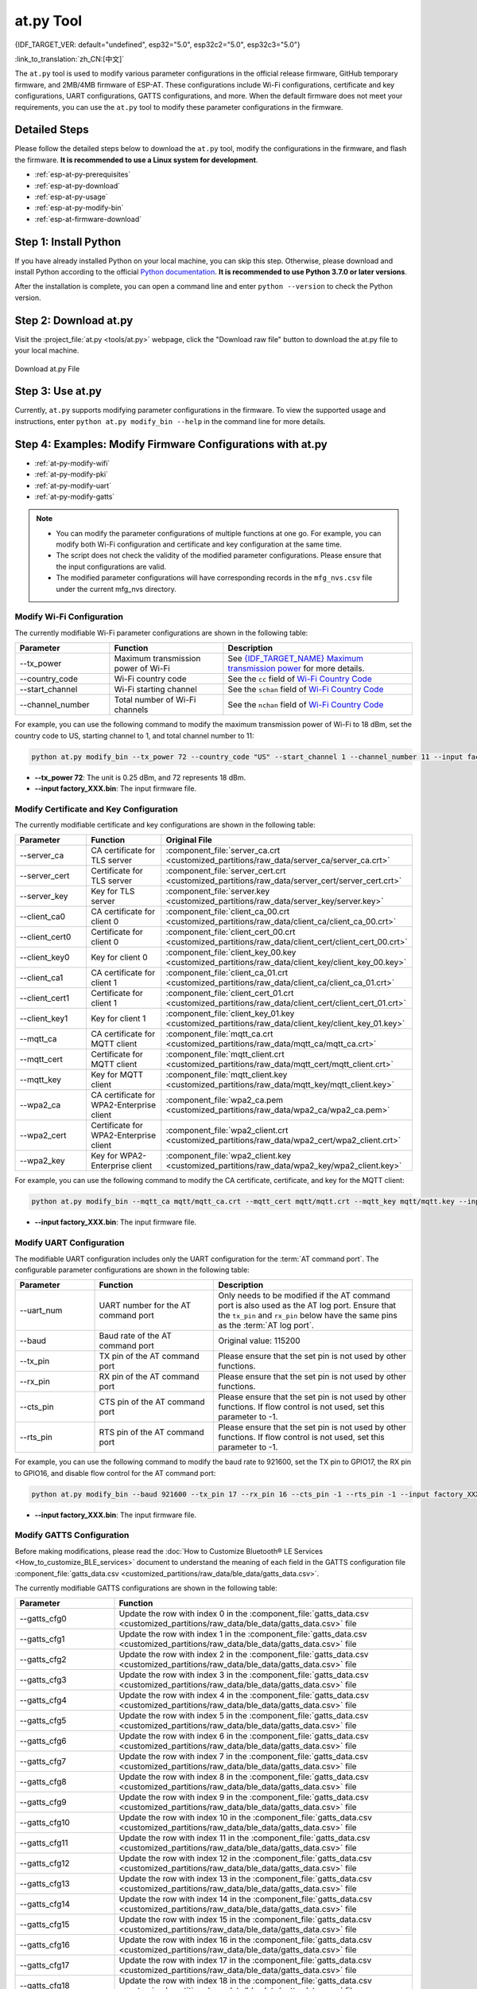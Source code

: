 at.py Tool
=================

{IDF_TARGET_VER: default="undefined", esp32="5.0", esp32c2="5.0", esp32c3="5.0"}

:link_to_translation:`zh_CN:[中文]`

The ``at.py`` tool is used to modify various parameter configurations in the official release firmware, GitHub temporary firmware, and 2MB/4MB firmware of ESP-AT. These configurations include Wi-Fi configurations, certificate and key configurations, UART configurations, GATTS configurations, and more. When the default firmware does not meet your requirements, you can use the ``at.py`` tool to modify these parameter configurations in the firmware.

.. _esp-at-py-steps:

Detailed Steps
--------------

Please follow the detailed steps below to download the ``at.py`` tool, modify the configurations in the firmware, and flash the firmware. **It is recommended to use a Linux system for development**.

* :ref:`esp-at-py-prerequisites`
* :ref:`esp-at-py-download`
* :ref:`esp-at-py-usage`
* :ref:`esp-at-py-modify-bin`
* :ref:`esp-at-firmware-download`

.. _esp-at-py-prerequisites:

Step 1: Install Python
----------------------

If you have already installed Python on your local machine, you can skip this step. Otherwise, please download and install Python according to the official `Python documentation <https://www.python.org/downloads/>`_. **It is recommended to use Python 3.7.0 or later versions**.

After the installation is complete, you can open a command line and enter ``python --version`` to check the Python version.

.. _esp-at-py-download:

Step 2: Download at.py
----------------------

Visit the :project_file:`at.py <tools/at.py>` webpage, click the "Download raw file" button to download the at.py file to your local machine.

.. figure:: ../../_static/at-py-download.png
  :align: center
  :alt: Download at.py File
  :figclass: align-center

  Download at.py File

.. _esp-at-py-usage:

Step 3: Use at.py
-----------------

Currently, ``at.py`` supports modifying parameter configurations in the firmware. To view the supported usage and instructions, enter ``python at.py modify_bin --help`` in the command line for more details.

.. _esp-at-py-modify-bin:

Step 4: Examples: Modify Firmware Configurations with at.py
-----------------------------------------------------------

* :ref:`at-py-modify-wifi`
* :ref:`at-py-modify-pki`
* :ref:`at-py-modify-uart`
* :ref:`at-py-modify-gatts`

.. note::

  - You can modify the parameter configurations of multiple functions at one go. For example, you can modify both Wi-Fi configuration and certificate and key configuration at the same time.
  - The script does not check the validity of the modified parameter configurations. Please ensure that the input configurations are valid.
  - The modified parameter configurations will have corresponding records in the ``mfg_nvs.csv`` file under the current mfg_nvs directory.

.. _at-py-modify-wifi:

Modify Wi-Fi Configuration
^^^^^^^^^^^^^^^^^^^^^^^^^^

The currently modifiable Wi-Fi parameter configurations are shown in the following table:

.. list-table::
  :header-rows: 1
  :widths: 50 60 100

  * - Parameter
    - Function
    - Description
  * - \--tx_power
    - Maximum transmission power of Wi-Fi
    - See `{IDF_TARGET_NAME} Maximum transmission power <https://docs.espressif.com/projects/esp-idf/en/release-v{IDF_TARGET_VER}/{IDF_TARGET_PATH_NAME}/api-reference/network/esp_wifi.html#_CPPv425esp_wifi_set_max_tx_power6int8_t>`_ for more details.
  * - \--country_code
    - Wi-Fi country code
    - See the ``cc`` field of `Wi-Fi Country Code <https://docs.espressif.com/projects/esp-idf/en/release-vv{IDF_TARGET_VER}/{IDF_TARGET_PATH_NAME}/api-guides/wifi.html#wi-fi-country-code>`_
  * - \--start_channel
    - Wi-Fi starting channel
    - See the ``schan`` field of `Wi-Fi Country Code <https://docs.espressif.com/projects/esp-idf/en/release-vv{IDF_TARGET_VER}/{IDF_TARGET_PATH_NAME}/api-guides/wifi.html#wi-fi-country-code>`_
  * - \--channel_number
    - Total number of Wi-Fi channels
    - See the ``nchan`` field of `Wi-Fi Country Code <https://docs.espressif.com/projects/esp-idf/en/release-vv{IDF_TARGET_VER}/{IDF_TARGET_PATH_NAME}/api-guides/wifi.html#wi-fi-country-code>`_

For example, you can use the following command to modify the maximum transmission power of Wi-Fi to 18 dBm, set the country code to US, starting channel to 1, and total channel number to 11:

.. code-block:: none

  python at.py modify_bin --tx_power 72 --country_code "US" --start_channel 1 --channel_number 11 --input factory_XXX.bin

- **\--tx_power 72**: The unit is 0.25 dBm, and 72 represents 18 dBm.
- **\--input factory_XXX.bin**: The input firmware file.

.. _at-py-modify-pki:

Modify Certificate and Key Configuration
^^^^^^^^^^^^^^^^^^^^^^^^^^^^^^^^^^^^^^^^

The currently modifiable certificate and key configurations are shown in the following table:

.. list-table::
  :header-rows: 1
  :widths: 50 60 70

  * - Parameter
    - Function
    - Original File
  * - \--server_ca
    - CA certificate for TLS server
    - :component_file:`server_ca.crt <customized_partitions/raw_data/server_ca/server_ca.crt>`
  * - \--server_cert
    - Certificate for TLS server
    - :component_file:`server_cert.crt <customized_partitions/raw_data/server_cert/server_cert.crt>`
  * - \--server_key
    - Key for TLS server
    - :component_file:`server.key <customized_partitions/raw_data/server_key/server.key>`
  * - \--client_ca0
    - CA certificate for client 0
    - :component_file:`client_ca_00.crt <customized_partitions/raw_data/client_ca/client_ca_00.crt>`
  * - \--client_cert0
    - Certificate for client 0
    - :component_file:`client_cert_00.crt <customized_partitions/raw_data/client_cert/client_cert_00.crt>`
  * - \--client_key0
    - Key for client 0
    - :component_file:`client_key_00.key <customized_partitions/raw_data/client_key/client_key_00.key>`
  * - \--client_ca1
    - CA certificate for client 1
    - :component_file:`client_ca_01.crt <customized_partitions/raw_data/client_ca/client_ca_01.crt>`
  * - \--client_cert1
    - Certificate for client 1
    - :component_file:`client_cert_01.crt <customized_partitions/raw_data/client_cert/client_cert_01.crt>`
  * - \--client_key1
    - Key for client 1
    - :component_file:`client_key_01.key <customized_partitions/raw_data/client_key/client_key_01.key>`
  * - \--mqtt_ca
    - CA certificate for MQTT client
    - :component_file:`mqtt_ca.crt <customized_partitions/raw_data/mqtt_ca/mqtt_ca.crt>`
  * - \--mqtt_cert
    - Certificate for MQTT client
    - :component_file:`mqtt_client.crt <customized_partitions/raw_data/mqtt_cert/mqtt_client.crt>`
  * - \--mqtt_key
    - Key for MQTT client
    - :component_file:`mqtt_client.key <customized_partitions/raw_data/mqtt_key/mqtt_client.key>`
  * - \--wpa2_ca
    - CA certificate for WPA2-Enterprise client
    - :component_file:`wpa2_ca.pem <customized_partitions/raw_data/wpa2_ca/wpa2_ca.pem>`
  * - \--wpa2_cert
    - Certificate for WPA2-Enterprise client
    - :component_file:`wpa2_client.crt <customized_partitions/raw_data/wpa2_cert/wpa2_client.crt>`
  * - \--wpa2_key
    - Key for WPA2-Enterprise client
    - :component_file:`wpa2_client.key <customized_partitions/raw_data/wpa2_key/wpa2_client.key>`

For example, you can use the following command to modify the CA certificate, certificate, and key for the MQTT client:

.. code-block:: none

  python at.py modify_bin --mqtt_ca mqtt/mqtt_ca.crt --mqtt_cert mqtt/mqtt.crt --mqtt_key mqtt/mqtt.key --input factory_XXX.bin

- **\--input factory_XXX.bin**: The input firmware file.

.. _at-py-modify-uart:

Modify UART Configuration
^^^^^^^^^^^^^^^^^^^^^^^^^

The modifiable UART configuration includes only the UART configuration for the :term:`AT command port`. The configurable parameter configurations are shown in the following table:

.. list-table::
  :header-rows: 1
  :widths: 40 60 100

  * - Parameter
    - Function
    - Description
  * - \--uart_num
    - UART number for the AT command port
    - Only needs to be modified if the AT command port is also used as the AT log port. Ensure that the ``tx_pin`` and ``rx_pin`` below have the same pins as the :term:`AT log port`.
  * - \--baud
    - Baud rate of the AT command port
    - Original value: 115200
  * - \--tx_pin
    - TX pin of the AT command port
    - Please ensure that the set pin is not used by other functions.
  * - \--rx_pin
    - RX pin of the AT command port
    - Please ensure that the set pin is not used by other functions.
  * - \--cts_pin
    - CTS pin of the AT command port
    - Please ensure that the set pin is not used by other functions. If flow control is not used, set this parameter to -1.
  * - \--rts_pin
    - RTS pin of the AT command port
    - Please ensure that the set pin is not used by other functions. If flow control is not used, set this parameter to -1.

For example, you can use the following command to modify the baud rate to 921600, set the TX pin to GPIO17, the RX pin to GPIO16, and disable flow control for the AT command port:

.. code-block:: none

  python at.py modify_bin --baud 921600 --tx_pin 17 --rx_pin 16 --cts_pin -1 --rts_pin -1 --input factory_XXX.bin

- **\--input factory_XXX.bin**: The input firmware file.

.. _at-py-modify-gatts:

Modify GATTS Configuration
^^^^^^^^^^^^^^^^^^^^^^^^^^

Before making modifications, please read the :doc:`How to Customize Bluetooth® LE Services <How_to_customize_BLE_services>` document to understand the meaning of each field in the GATTS configuration file :component_file:`gatts_data.csv <customized_partitions/raw_data/ble_data/gatts_data.csv>`.

The currently modifiable GATTS configurations are shown in the following table:

.. list-table::
  :header-rows: 1
  :widths: 20 60

  * - Parameter
    - Function
  * - \--gatts_cfg0
    - Update the row with index 0 in the :component_file:`gatts_data.csv <customized_partitions/raw_data/ble_data/gatts_data.csv>` file
  * - \--gatts_cfg1
    - Update the row with index 1 in the :component_file:`gatts_data.csv <customized_partitions/raw_data/ble_data/gatts_data.csv>` file
  * - \--gatts_cfg2
    - Update the row with index 2 in the :component_file:`gatts_data.csv <customized_partitions/raw_data/ble_data/gatts_data.csv>` file
  * - \--gatts_cfg3
    - Update the row with index 3 in the :component_file:`gatts_data.csv <customized_partitions/raw_data/ble_data/gatts_data.csv>` file
  * - \--gatts_cfg4
    - Update the row with index 4 in the :component_file:`gatts_data.csv <customized_partitions/raw_data/ble_data/gatts_data.csv>` file
  * - \--gatts_cfg5
    - Update the row with index 5 in the :component_file:`gatts_data.csv <customized_partitions/raw_data/ble_data/gatts_data.csv>` file
  * - \--gatts_cfg6
    - Update the row with index 6 in the :component_file:`gatts_data.csv <customized_partitions/raw_data/ble_data/gatts_data.csv>` file
  * - \--gatts_cfg7
    - Update the row with index 7 in the :component_file:`gatts_data.csv <customized_partitions/raw_data/ble_data/gatts_data.csv>` file
  * - \--gatts_cfg8
    - Update the row with index 8 in the :component_file:`gatts_data.csv <customized_partitions/raw_data/ble_data/gatts_data.csv>` file
  * - \--gatts_cfg9
    - Update the row with index 9 in the :component_file:`gatts_data.csv <customized_partitions/raw_data/ble_data/gatts_data.csv>` file
  * - \--gatts_cfg10
    - Update the row with index 10 in the :component_file:`gatts_data.csv <customized_partitions/raw_data/ble_data/gatts_data.csv>` file
  * - \--gatts_cfg11
    - Update the row with index 11 in the :component_file:`gatts_data.csv <customized_partitions/raw_data/ble_data/gatts_data.csv>` file
  * - \--gatts_cfg12
    - Update the row with index 12 in the :component_file:`gatts_data.csv <customized_partitions/raw_data/ble_data/gatts_data.csv>` file
  * - \--gatts_cfg13
    - Update the row with index 13 in the :component_file:`gatts_data.csv <customized_partitions/raw_data/ble_data/gatts_data.csv>` file
  * - \--gatts_cfg14
    - Update the row with index 14 in the :component_file:`gatts_data.csv <customized_partitions/raw_data/ble_data/gatts_data.csv>` file
  * - \--gatts_cfg15
    - Update the row with index 15 in the :component_file:`gatts_data.csv <customized_partitions/raw_data/ble_data/gatts_data.csv>` file
  * - \--gatts_cfg16
    - Update the row with index 16 in the :component_file:`gatts_data.csv <customized_partitions/raw_data/ble_data/gatts_data.csv>` file
  * - \--gatts_cfg17
    - Update the row with index 17 in the :component_file:`gatts_data.csv <customized_partitions/raw_data/ble_data/gatts_data.csv>` file
  * - \--gatts_cfg18
    - Update the row with index 18 in the :component_file:`gatts_data.csv <customized_partitions/raw_data/ble_data/gatts_data.csv>` file
  * - \--gatts_cfg19
    - Update the row with index 19 in the :component_file:`gatts_data.csv <customized_partitions/raw_data/ble_data/gatts_data.csv>` file
  * - \--gatts_cfg20
    - Update the row with index 20 in the :component_file:`gatts_data.csv <customized_partitions/raw_data/ble_data/gatts_data.csv>` file
  * - \--gatts_cfg21
    - Update the row with index 21 in the :component_file:`gatts_data.csv <customized_partitions/raw_data/ble_data/gatts_data.csv>` file
  * - \--gatts_cfg22
    - Update the row with index 22 in the :component_file:`gatts_data.csv <customized_partitions/raw_data/ble_data/gatts_data.csv>` file
  * - \--gatts_cfg23
    - Update the row with index 23 in the :component_file:`gatts_data.csv <customized_partitions/raw_data/ble_data/gatts_data.csv>` file
  * - \--gatts_cfg24
    - Update the row with index 24 in the :component_file:`gatts_data.csv <customized_partitions/raw_data/ble_data/gatts_data.csv>` file
  * - \--gatts_cfg25
    - Update the row with index 25 in the :component_file:`gatts_data.csv <customized_partitions/raw_data/ble_data/gatts_data.csv>` file
  * - \--gatts_cfg26
    - Update the row with index 26 in the :component_file:`gatts_data.csv <customized_partitions/raw_data/ble_data/gatts_data.csv>` file
  * - \--gatts_cfg27
    - Update the row with index 27 in the :component_file:`gatts_data.csv <customized_partitions/raw_data/ble_data/gatts_data.csv>` file
  * - \--gatts_cfg28
    - Update the row with index 28 in the :component_file:`gatts_data.csv <customized_partitions/raw_data/ble_data/gatts_data.csv>` file
  * - \--gatts_cfg29
    - Update the row with index 29 in the :component_file:`gatts_data.csv <customized_partitions/raw_data/ble_data/gatts_data.csv>` file
  * - \--gatts_cfg30
    - Update the row with index 30 in the :component_file:`gatts_data.csv <customized_partitions/raw_data/ble_data/gatts_data.csv>` file

For example, you can use the following command to modify the "perm" permission of the row with index 0:

.. code-block:: none

  python at.py modify_bin --gatts_cfg0 "0,16,0x2800,0x011,2,2,A002" --input factory_XXX.bin

- **\--input factory_XXX.bin**: The input firmware file.

.. _esp-at-firmware-download:

Step 5: Flash onto the Device
-----------------------------

.. attention::
  **The AT firmware modified by at.py needs to be tested and verified for functionality based on your own product.**

  **Please save the firmware before and after modification, and the download link**, for possible issue debugging in the future.

Please follow the :ref:`Flash firmware <flash-at-firmware-into-your-device>` to complete it.
